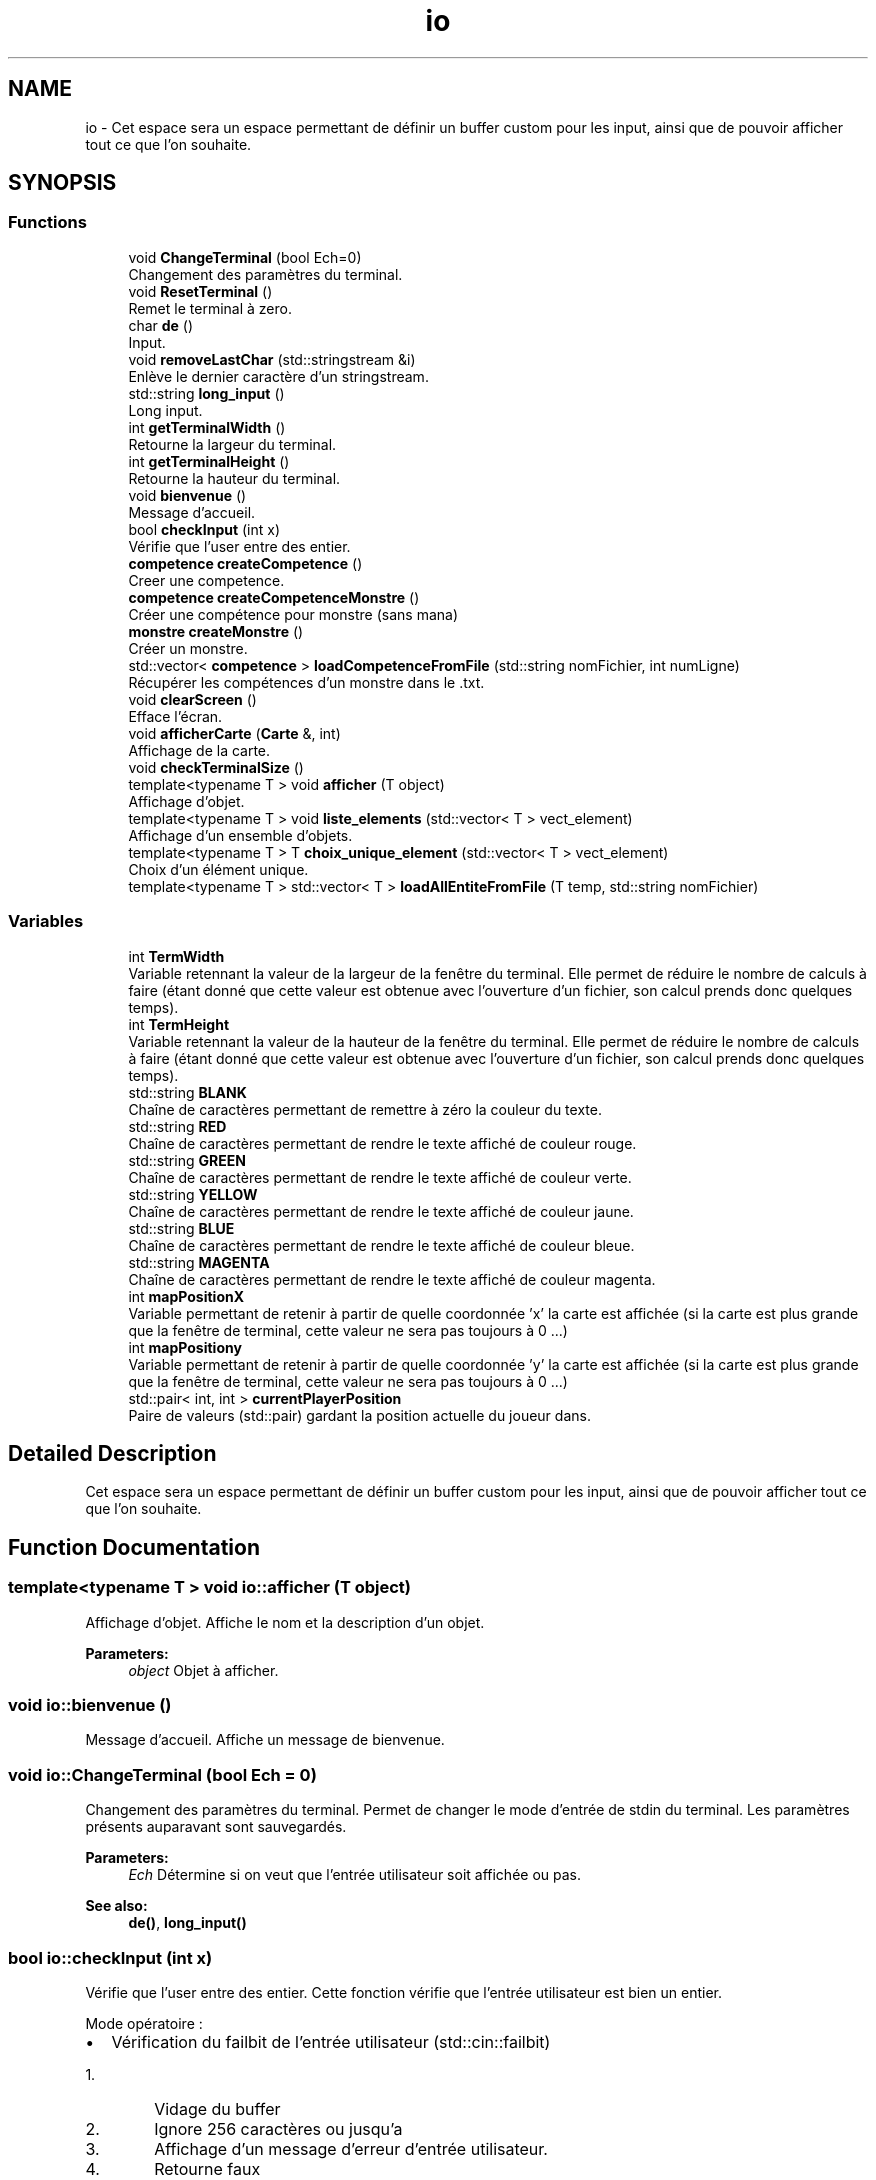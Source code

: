 .TH "io" 3 "Sun Apr 23 2017" "My Project" \" -*- nroff -*-
.ad l
.nh
.SH NAME
io \- Cet espace sera un espace permettant de définir un buffer custom pour les input, ainsi que de pouvoir afficher tout ce que l'on souhaite\&.  

.SH SYNOPSIS
.br
.PP
.SS "Functions"

.in +1c
.ti -1c
.RI "void \fBChangeTerminal\fP (bool Ech=0)"
.br
.RI "Changement des paramètres du terminal\&. "
.ti -1c
.RI "void \fBResetTerminal\fP ()"
.br
.RI "Remet le terminal à zero\&. "
.ti -1c
.RI "char \fBde\fP ()"
.br
.RI "Input\&. "
.ti -1c
.RI "void \fBremoveLastChar\fP (std::stringstream &i)"
.br
.RI "Enlève le dernier caractère d'un stringstream\&. "
.ti -1c
.RI "std::string \fBlong_input\fP ()"
.br
.RI "Long input\&. "
.ti -1c
.RI "int \fBgetTerminalWidth\fP ()"
.br
.RI "Retourne la largeur du terminal\&. "
.ti -1c
.RI "int \fBgetTerminalHeight\fP ()"
.br
.RI "Retourne la hauteur du terminal\&. "
.ti -1c
.RI "void \fBbienvenue\fP ()"
.br
.RI "Message d'accueil\&. "
.ti -1c
.RI "bool \fBcheckInput\fP (int x)"
.br
.RI "Vérifie que l'user entre des entier\&. "
.ti -1c
.RI "\fBcompetence\fP \fBcreateCompetence\fP ()"
.br
.RI "Creer une competence\&. "
.ti -1c
.RI "\fBcompetence\fP \fBcreateCompetenceMonstre\fP ()"
.br
.RI "Créer une compétence pour monstre (sans mana) "
.ti -1c
.RI "\fBmonstre\fP \fBcreateMonstre\fP ()"
.br
.RI "Créer un monstre\&. "
.ti -1c
.RI "std::vector< \fBcompetence\fP > \fBloadCompetenceFromFile\fP (std::string nomFichier, int numLigne)"
.br
.RI "Récupérer les compétences d'un monstre dans le \&.txt\&. "
.ti -1c
.RI "void \fBclearScreen\fP ()"
.br
.RI "Efface l'écran\&. "
.ti -1c
.RI "void \fBafficherCarte\fP (\fBCarte\fP &, int)"
.br
.RI "Affichage de la carte\&. "
.ti -1c
.RI "void \fBcheckTerminalSize\fP ()"
.br
.ti -1c
.RI "template<typename T > void \fBafficher\fP (T object)"
.br
.RI "Affichage d'objet\&. "
.ti -1c
.RI "template<typename T > void \fBliste_elements\fP (std::vector< T > vect_element)"
.br
.RI "Affichage d'un ensemble d'objets\&. "
.ti -1c
.RI "template<typename T > T \fBchoix_unique_element\fP (std::vector< T > vect_element)"
.br
.RI "Choix d'un élément unique\&. "
.ti -1c
.RI "template<typename T > std::vector< T > \fBloadAllEntiteFromFile\fP (T temp, std::string nomFichier)"
.br
.in -1c
.SS "Variables"

.in +1c
.ti -1c
.RI "int \fBTermWidth\fP"
.br
.RI "Variable retennant la valeur de la largeur de la fenêtre du terminal\&. Elle permet de réduire le nombre de calculs à faire (étant donné que cette valeur est obtenue avec l'ouverture d'un fichier, son calcul prends donc quelques temps)\&. "
.ti -1c
.RI "int \fBTermHeight\fP"
.br
.RI "Variable retennant la valeur de la hauteur de la fenêtre du terminal\&. Elle permet de réduire le nombre de calculs à faire (étant donné que cette valeur est obtenue avec l'ouverture d'un fichier, son calcul prends donc quelques temps)\&. "
.ti -1c
.RI "std::string \fBBLANK\fP"
.br
.RI "Chaîne de caractères permettant de remettre à zéro la couleur du texte\&. "
.ti -1c
.RI "std::string \fBRED\fP"
.br
.RI "Chaîne de caractères permettant de rendre le texte affiché de couleur rouge\&. "
.ti -1c
.RI "std::string \fBGREEN\fP"
.br
.RI "Chaîne de caractères permettant de rendre le texte affiché de couleur verte\&. "
.ti -1c
.RI "std::string \fBYELLOW\fP"
.br
.RI "Chaîne de caractères permettant de rendre le texte affiché de couleur jaune\&. "
.ti -1c
.RI "std::string \fBBLUE\fP"
.br
.RI "Chaîne de caractères permettant de rendre le texte affiché de couleur bleue\&. "
.ti -1c
.RI "std::string \fBMAGENTA\fP"
.br
.RI "Chaîne de caractères permettant de rendre le texte affiché de couleur magenta\&. "
.ti -1c
.RI "int \fBmapPositionX\fP"
.br
.RI "Variable permettant de retenir à partir de quelle coordonnée 'x' la carte est affichée (si la carte est plus grande que la fenêtre de terminal, cette valeur ne sera pas toujours à 0 \&.\&.\&.) "
.ti -1c
.RI "int \fBmapPositiony\fP"
.br
.RI "Variable permettant de retenir à partir de quelle coordonnée 'y' la carte est affichée (si la carte est plus grande que la fenêtre de terminal, cette valeur ne sera pas toujours à 0 \&.\&.\&.) "
.ti -1c
.RI "std::pair< int, int > \fBcurrentPlayerPosition\fP"
.br
.RI "Paire de valeurs (std::pair) gardant la position actuelle du joueur dans\&. "
.in -1c
.SH "Detailed Description"
.PP 
Cet espace sera un espace permettant de définir un buffer custom pour les input, ainsi que de pouvoir afficher tout ce que l'on souhaite\&. 
.SH "Function Documentation"
.PP 
.SS "template<typename T > void io::afficher (T object)"

.PP
Affichage d'objet\&. Affiche le nom et la description d'un objet\&. 
.PP
\fBParameters:\fP
.RS 4
\fIobject\fP Objet à afficher\&. 
.RE
.PP

.SS "void io::bienvenue ()"

.PP
Message d'accueil\&. Affiche un message de bienvenue\&. 
.SS "void io::ChangeTerminal (bool Ech = \fC0\fP)"

.PP
Changement des paramètres du terminal\&. Permet de changer le mode d'entrée de stdin du terminal\&. Les paramètres présents auparavant sont sauvegardés\&. 
.PP
\fBParameters:\fP
.RS 4
\fIEch\fP Détermine si on veut que l'entrée utilisateur soit affichée ou pas\&. 
.RE
.PP
\fBSee also:\fP
.RS 4
\fBde()\fP, \fBlong_input()\fP 
.RE
.PP

.SS "bool io::checkInput (int x)"

.PP
Vérifie que l'user entre des entier\&. Cette fonction vérifie que l'entrée utilisateur est bien un entier\&.
.PP
Mode opératoire :
.IP "\(bu" 2
Vérification du failbit de l'entrée utilisateur (std::cin::failbit)
.IP "  1." 6
Vidage du buffer
.IP "  2." 6
Ignore 256 caractères ou jusqu'a \fC
.br
\fP
.IP "  3." 6
Affichage d'un message d'erreur d'entrée utilisateur\&.
.IP "  4." 6
Retourne faux
.PP

.IP "\(bu" 2
Sinon retourne vrai 
.PP
\fBParameters:\fP
.RS 4
\fIx\fP on sait pas ce qu'il fait là, mais il est là\&. 
.RE
.PP

.PP

.SS "template<typename T > T io::choix_unique_element (std::vector< T > vect_element)"

.PP
Choix d'un élément unique\&. Fonction qui prend un vecteur d'éléments en entrée ainsi qu'un booléen, et affiche puis renvoie l'élément choisi\&. 
.PP
\fBParameters:\fP
.RS 4
\fIvect_element\fP Vecteur de l'élément à choisir\&. 
.br
\fIneed_desc\fP Nécessité de description ou non\&. 
.RE
.PP
\fBReturns:\fP
.RS 4
L'élement choisi\&. 
.RE
.PP
\fBSee also:\fP
.RS 4
\fBliste_elements()\fP, \fBafficher()\fP 
.RE
.PP

.SS "\fBcompetence\fP io::createCompetence ()"

.PP
Creer une competence\&. Cette fonction permet de créer rapidement une compétence pour pouvoir l'utiliser facilement après\&.
.PP
Mode opératoire :
.IP "\(bu" 2
On crée les variables qui vont tenir les infos rentrées (skillName, skillDamage, skillManaCost)
.IP "\(bu" 2
On rentre 
.PP

.SS "char io::de ()"

.PP
Input\&. Gestion des entrées utilisateur, ne prends qu'un seul caractère à la fois\&.
.PP
Voici son mode opératoire :
.IP "1." 4
On crée une variable (char)
.IP "2." 4
On change la façon dont le terminal gère l'entrée utilisateur avec \fBChangeTerminal()\fP
.IP "3." 4
On utilise la fonction std::getchar() (qui ne prends maintenant qu'un seul caractère sans avoir besoin d'appuyer sur entrée, grâce à \fBChangeTerminal()\fP)
.IP "4." 4
On remets les paramètres du terminal comme avant avec \fBResetTerminal()\fP
.IP "5." 4
On retourne l'entrée utilisateur 
.PP
\fBSee also:\fP
.RS 4
\fBChangeTerminal()\fP; \fBResetTerminal()\fP; \fBlong_input()\fP 
.RE
.PP

.PP

.SS "template<typename T > void io::liste_elements (std::vector< T > vect_element)"

.PP
Affichage d'un ensemble d'objets\&. Parcourt le vecteur de stockage des objets chargés, et les affiche\&. 
.PP
\fBParameters:\fP
.RS 4
\fIvect_element\fP Vecteur d'éléments\&. 
.br
\fIneed_desc\fP description ou non\&. 
.RE
.PP
\fBSee also:\fP
.RS 4
\fBafficher()\fP 
.RE
.PP

.SS "std::string io::long_input ()"

.PP
Long input\&. magic\&.gif 
.SS "void io::removeLastChar (std::stringstream & i)"

.PP
Enlève le dernier caractère d'un stringstream\&. Le but de cette fonction est d'enlever le dernier caractère d'un flux de caractères (std::stringstream) étant donné que le C++ ne propose pas de fonction par défaut pour cette fonctionnalité\&.
.PP
Voici son mode opératoire :
.IP "1." 4
On prends tout le contenu du stringstream et on le met dans une chaîne de caractères (std::string)
.IP "2." 4
Si la chaîne de caractère contient au moins 1 caractère :
.IP "  1." 6
Alors on utilise la fonction std::string::erase(std::string::iterator) pour enlever le dernier caractère
.IP "  2." 6
On remplace le contenu du flux de caractère par du vide
.IP "  3." 6
On remet la chaîne de caractère coupée dans le flux\&.
.PP

.PP
.PP
\fBPrecondition:\fP
.RS 4
La fonction recevra un stringstream d'entrée utilisateur\&. Son but est d'enlever le dernier caractère entré (cette fonction est appelée dans \fBlong_input()\fP dans une condition si le caractère rentré est 127, aussi connu sous le nom de DEL ASCII)\&. 
.RE
.PP
\fBPostcondition:\fP
.RS 4
La fonction ne retourne rien, car le seul argument est passé par argument (lol) et est donc automatiquement modifié\&. 
.RE
.PP
\fBParameters:\fP
.RS 4
\fIi\fP C'est un flux de caractères (std::stringstream) à partir duquel il faudra enlever le dernier caractère\&. 
.RE
.PP

.SH "Author"
.PP 
Generated automatically by Doxygen for My Project from the source code\&.

